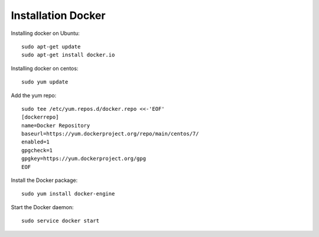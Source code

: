 Installation Docker
===================
Installing docker  on Ubuntu::

        sudo apt-get update
        sudo apt-get install docker.io

Installing docker on centos::

	sudo yum update

Add the yum repo::

	sudo tee /etc/yum.repos.d/docker.repo <<-'EOF'
	[dockerrepo]
	name=Docker Repository
	baseurl=https://yum.dockerproject.org/repo/main/centos/7/
	enabled=1
	gpgcheck=1
	gpgkey=https://yum.dockerproject.org/gpg
	EOF

Install the Docker package::

	sudo yum install docker-engine

Start the Docker daemon::

	sudo service docker start
